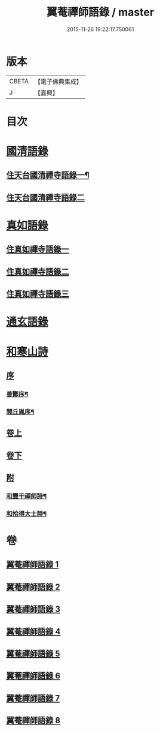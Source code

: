 #+TITLE: 翼菴禪師語錄 / master
#+DATE: 2015-11-26 19:22:17.750061
* 版本
 |     CBETA|【電子佛典集成】|
 |         J|【嘉興】    |

* 目次
* [[file:KR6q0519_001.txt::001-0667a1][國清語錄]]
** [[file:KR6q0519_001.txt::001-0667a4][住天台國清禪寺語錄一¶]]
** [[file:KR6q0519_002.txt::002-0672b3][住天台國清禪寺語錄二]]
* [[file:KR6q0519_003.txt::003-0677b1][真如語錄]]
** [[file:KR6q0519_003.txt::003-0677b3][住真如禪寺語錄一]]
** [[file:KR6q0519_004.txt::004-0682a3][住真如禪寺語錄二]]
** [[file:KR6q0519_005.txt::005-0687a3][住真如禪寺語錄三]]
* [[file:KR6q0519_006.txt::006-0692c1][通玄語錄]]
* [[file:KR6q0519_007.txt::007-0697a1][和寒山詩]]
** [[file:KR6q0519_007.txt::007-0697a1][序]]
*** [[file:KR6q0519_007.txt::007-0697a2][善酇序¶]]
*** [[file:KR6q0519_007.txt::0697b2][閭丘胤序¶]]
** [[file:KR6q0519_007.txt::0698a1][卷上]]
** [[file:KR6q0519_008.txt::008-0702c1][卷下]]
** [[file:KR6q0519_008.txt::0706c1][附]]
*** [[file:KR6q0519_008.txt::0706c2][和豐干禪師詩¶]]
*** [[file:KR6q0519_008.txt::0706c22][和拾得大士詩¶]]
* 卷
** [[file:KR6q0519_001.txt][翼菴禪師語錄 1]]
** [[file:KR6q0519_002.txt][翼菴禪師語錄 2]]
** [[file:KR6q0519_003.txt][翼菴禪師語錄 3]]
** [[file:KR6q0519_004.txt][翼菴禪師語錄 4]]
** [[file:KR6q0519_005.txt][翼菴禪師語錄 5]]
** [[file:KR6q0519_006.txt][翼菴禪師語錄 6]]
** [[file:KR6q0519_007.txt][翼菴禪師語錄 7]]
** [[file:KR6q0519_008.txt][翼菴禪師語錄 8]]
